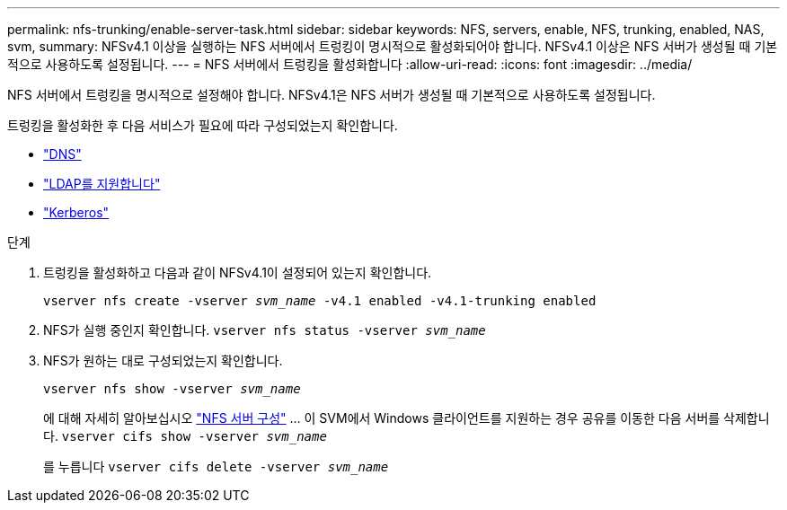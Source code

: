 ---
permalink: nfs-trunking/enable-server-task.html 
sidebar: sidebar 
keywords: NFS, servers, enable, NFS, trunking, enabled, NAS, svm, 
summary: NFSv4.1 이상을 실행하는 NFS 서버에서 트렁킹이 명시적으로 활성화되어야 합니다. NFSv4.1 이상은 NFS 서버가 생성될 때 기본적으로 사용하도록 설정됩니다. 
---
= NFS 서버에서 트렁킹을 활성화합니다
:allow-uri-read: 
:icons: font
:imagesdir: ../media/


[role="lead"]
NFS 서버에서 트렁킹을 명시적으로 설정해야 합니다. NFSv4.1은 NFS 서버가 생성될 때 기본적으로 사용하도록 설정됩니다.

트렁킹을 활성화한 후 다음 서비스가 필요에 따라 구성되었는지 확인합니다.

* link:../nfs-config/configure-dns-host-name-resolution-task.html["DNS"]
* link:../nfs-config/using-ldap-concept.html["LDAP를 지원합니다"]
* link:../nfs-config/kerberos-nfs-strong-security-concept.html["Kerberos"]


.단계
. 트렁킹을 활성화하고 다음과 같이 NFSv4.1이 설정되어 있는지 확인합니다.
+
`vserver nfs create -vserver _svm_name_ -v4.1 enabled -v4.1-trunking enabled`

. NFS가 실행 중인지 확인합니다.
`vserver nfs status -vserver _svm_name_`
. NFS가 원하는 대로 구성되었는지 확인합니다.
+
`vserver nfs show -vserver _svm_name_`

+
에 대해 자세히 알아보십시오 link:../nfs-config/create-server-task.html["NFS 서버 구성"]
... 이 SVM에서 Windows 클라이언트를 지원하는 경우 공유를 이동한 다음 서버를 삭제합니다.
`vserver cifs show -vserver _svm_name_`

+
를 누릅니다
`vserver cifs delete -vserver _svm_name_`


